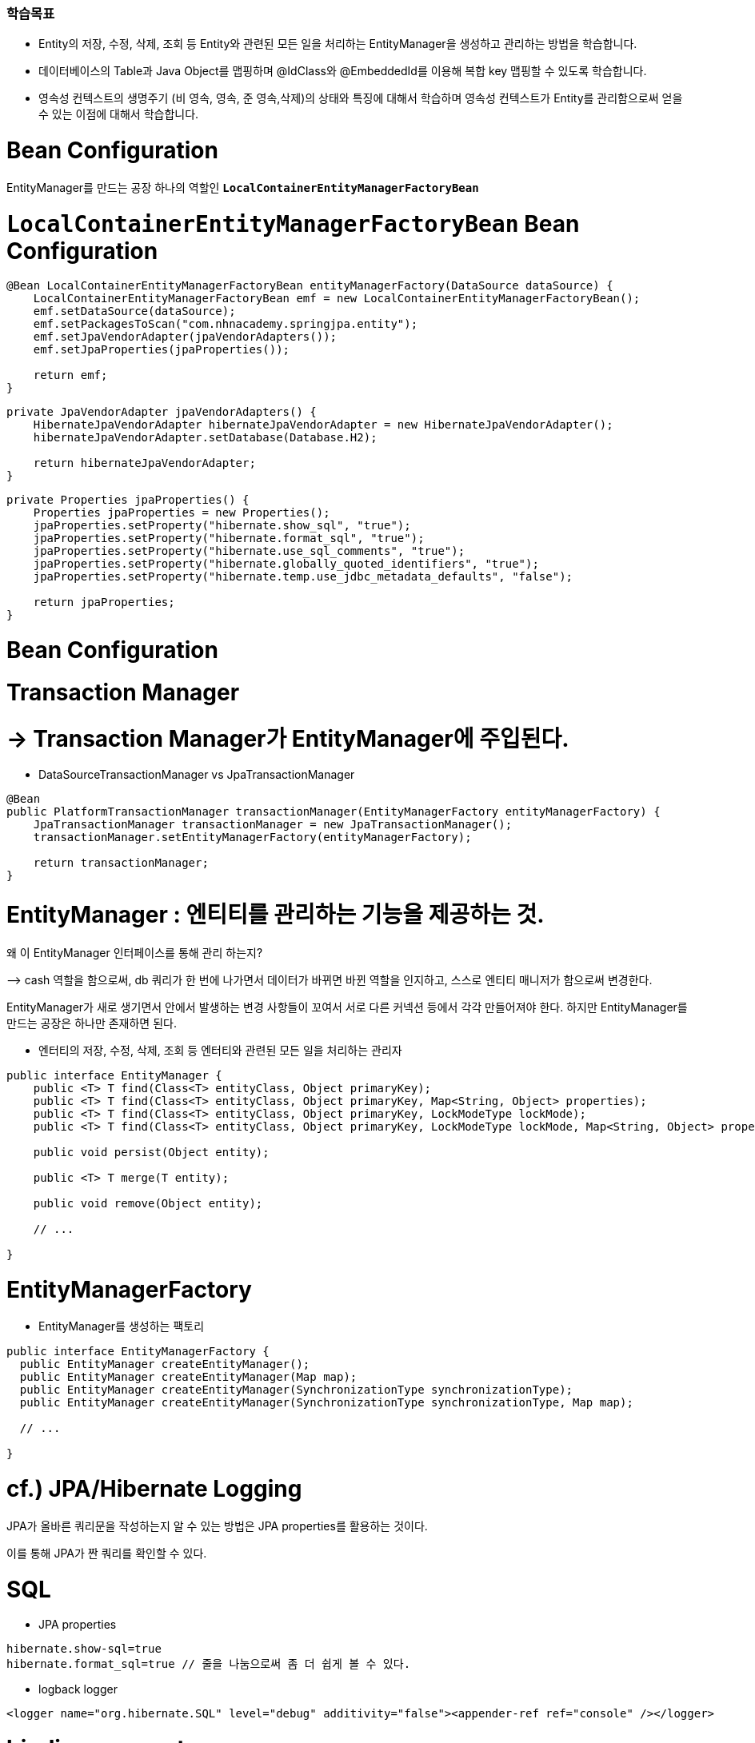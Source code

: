 ### 학습목표
- Entity의 저장, 수정, 삭제, 조회 등 Entity와 관련된 모든 일을 처리하는 EntityManager을 생성하고 관리하는 방법을 학습합니다.
- 데이터베이스의 Table과 Java Object를 맵핑하며 @IdClass와 @EmbeddedId를 이용해 복합 key 맵핑할 수 있도록 학습합니다.
- 영속성 컨텍스트의 생명주기 (비 영속, 영속, 준 영속,삭제)의 상태와 특징에 대해서 학습하며 영속성 컨텍스트가 Entity를 관리함으로써 얻을 수 있는 이점에 대해서 학습합니다.

# Bean Configuration

EntityManager를 만드는 공장 하나의 역할인 **`LocalContainerEntityManagerFactoryBean`**

# **`LocalContainerEntityManagerFactoryBean` Bean Configuration**

```java
@Bean LocalContainerEntityManagerFactoryBean entityManagerFactory(DataSource dataSource) {
    LocalContainerEntityManagerFactoryBean emf = new LocalContainerEntityManagerFactoryBean();
    emf.setDataSource(dataSource);
    emf.setPackagesToScan("com.nhnacademy.springjpa.entity");
    emf.setJpaVendorAdapter(jpaVendorAdapters());
    emf.setJpaProperties(jpaProperties());

    return emf;
}

```

```java
private JpaVendorAdapter jpaVendorAdapters() {
    HibernateJpaVendorAdapter hibernateJpaVendorAdapter = new HibernateJpaVendorAdapter();
    hibernateJpaVendorAdapter.setDatabase(Database.H2);

    return hibernateJpaVendorAdapter;
}

```

```java
private Properties jpaProperties() {
    Properties jpaProperties = new Properties();
    jpaProperties.setProperty("hibernate.show_sql", "true");
    jpaProperties.setProperty("hibernate.format_sql", "true");
    jpaProperties.setProperty("hibernate.use_sql_comments", "true");
    jpaProperties.setProperty("hibernate.globally_quoted_identifiers", "true");
    jpaProperties.setProperty("hibernate.temp.use_jdbc_metadata_defaults", "false");

    return jpaProperties;
}

```

# Bean Configuration

# **Transaction Manager**

# → **Transaction Manager가** EntityManager에 주입된다.

- DataSourceTransactionManager vs JpaTransactionManager

```java
@Bean
public PlatformTransactionManager transactionManager(EntityManagerFactory entityManagerFactory) {
    JpaTransactionManager transactionManager = new JpaTransactionManager();
    transactionManager.setEntityManagerFactory(entityManagerFactory);

    return transactionManager;
}

```

# EntityManager : 엔티티를 관리하는 기능을 제공하는 것.

왜 이 EntityManager 인터페이스를 통해 관리 하는지?

—> cash 역할을 함으로써, db 쿼리가 한 번에 나가면서 데이터가 바뀌면 바뀐 역할을 인지하고, 스스로 엔티티 매니저가 함으로써 변경한다. 

EntityManager가 새로 생기면서 안에서 발생하는 변경 사항들이 꼬여서 서로 다른 커넥션 등에서 각각 만들어져야 한다. 하지만 EntityManager를 만드는 공장은 하나만 존재하면 된다. 

- 엔터티의 저장, 수정, 삭제, 조회 등 엔터티와 관련된 모든 일을 처리하는 관리자

```
public interface EntityManager {
    public <T> T find(Class<T> entityClass, Object primaryKey);
    public <T> T find(Class<T> entityClass, Object primaryKey, Map<String, Object> properties);
    public <T> T find(Class<T> entityClass, Object primaryKey, LockModeType lockMode);
    public <T> T find(Class<T> entityClass, Object primaryKey, LockModeType lockMode, Map<String, Object> properties);

    public void persist(Object entity);

    public <T> T merge(T entity);

    public void remove(Object entity);

    // ...

}

```

# EntityManagerFactory

- EntityManager를 생성하는 팩토리

```
public interface EntityManagerFactory {
  public EntityManager createEntityManager();
  public EntityManager createEntityManager(Map map);
  public EntityManager createEntityManager(SynchronizationType synchronizationType);
  public EntityManager createEntityManager(SynchronizationType synchronizationType, Map map);

  // ...

}

```

# cf.) JPA/Hibernate Logging

JPA가 올바른 쿼리문을 작성하는지 알 수 있는 방법은 JPA properties를 활용하는 것이다.

이를 통해 JPA가 짠 쿼리를 확인할 수 있다. 

# **SQL**

- JPA properties

```
hibernate.show-sql=true
hibernate.format_sql=true // 줄을 나눔으로써 좀 더 쉽게 볼 수 있다. 

```

- logback logger

```xml
<logger name="org.hibernate.SQL" level="debug" additivity="false"><appender-ref ref="console" /></logger>
```

# **binding parameters**

매번 쿼리가 맞는지 확인할 필요가 있다. 

바인딩 파라미터 로깅을 

```xml
<logger name="org.hibernate.type.descriptor.sql.BasicBinder" level="trace" additivity="false"><appender-ref ref="console" /></logger>
```

- cf.) org.hibernate.type.descriptor.sql.BasicExtractor :
- 보통 resources의 로깅 라이브러리를 사용할 때, logback.xml를 개발 환경, 운영 환경 둘로 나누어서 log를 확인한다.

# Entity 맵핑

JPA는 ORM 

쿼리는 우리가 작성할 필요가 없지만, ORM이 작성할 수 있도록 

우리가 할일 : ORM 프레임워크가 제대로 생성할 수 있도록 정보를 제공해야 한다. 

데이터베이스 테이블과 매핑하는 것을 Entity라고 한다.

Entity  : db 테이블을 자바 클래스와 매핑하는 것

**[Java] 컬렉션 프레임워크 (Collection Framework)란?**

: 자바에서 객체들을 맵, 셋, 리스트는 데이터를 관리하기 위한 메서드가 선언되어 있다. put, get, add … 

엔티티 매니저의 역할이 이러한 컬렉션 

다수의 데이터, **프레임워크**는 표준화된 프로그래밍 방식을 의미한다. 따라서 **컬렉션 프레임워크**란 데이터 그룹을 저장하는 클래스들을 표준화한 설계

# Entity / Entity 맵핑

# **Entity란?**

- JPA를 이용해서 데이터베이스 테이블과 맵핑할 클래스

# **Entity 맵핑**

- Entity 클래스에 데이터베이스 테이블과 컬럼, 기본 키, 외래 키 등을 설정하는 것

# 어노테이션

# **어노테이션**

- `@Entity` : JPA가 관리할 객체임을 명시
- `@Table` : 맵핑할 DB 테이블 명 지정
- `@Id` : 기본 키(PK) 맵핑
- `@Column` : 필드와 컬럼 맵핑 (생략 가능)

# 예제

```java
@Entity // 엔티티 클래스임을 명시적으로 선언 
@Table(name = "Members") 
// 테이블 명 : Members 어노테이션이 생략되면, 클래스 명을 테이블 명으로 참조한다. 
public class Member {
    @Id // primary 키를 어노테이션으로 선언 
    @GeneratedValue(strategy = GenerationType.IDENTITY) // 주로 관계형 데이터베이스에서 자동 증가하는 기본 키를 나타낼 때 사용
    private Long id;

    private String name;

    @Column(name = "created_dt") // 멤버변수와 db의 컬럼명을 매핑한다.  
    private LocalDateTime createdDate;  

// 컬럼 어노테이션이 생략이 되도 매핑이 된다. 같을 경우 !

}

```

```java
@Entity
@Table(name = "Items")
// @NoArgsConstructor // 인자가 없는 생성자
public class Item {
    @Id // pk
    @Column(name = "item_id")
    private Long itemId;

    @Column(name = "item_name")
    private String itemName;

    // @Column
    private Long price;

    public Long getItemId() {
        return this.itemId;
    }

    public String getItemName() {
        return this.itemName;
    }

    public Long getPrice() {
        return this.price;
    }

}
```

# 필드와 컬럼 맵핑

# **`@Column`**

- 객체 필드를 컬럼에 맵핑
    - 생략 가능

# **`@Temporal`**

- 날짜 타입 맵핑

```java
public enum TemporalType {
    DATE,
    TIME,
    TIMESTAMP
}

```

- cf.) java 8 date/time (`LocalTime`, `LocalDate`, `ZonedDateTime`) 타입은 `@Temporal`을 붙이지 않는다.

# **`@Transient`**

- 특정 필드를 컬럼에 맵핑하지 않을 경우에 지정

# 도메인

https://nhnacademy.dooray.com/share/pages/5VKHTYE5Qa-Edd-tpF64-g/attach-files/3713791681258226877

# 실습

# **`Items` 테이블에 대한 Entity**

**맵핑**

- `Items` 테이블에 대한 Entity 맵핑을 위해 Entity 클래스를 생성하고 컬럼 맵핑을 해봅시다

```
git checkout entity

```

```java
@Entity
@Table(name="Orders")
@Getter
public class Order {
    @Id
    @Column(name="order_id")
    @GeneratedValue(strategy = GenerationType.IDENTITY) // auto_increment, db에서 자동 증가하는 기본 키
    private Long orderId;

    // @Temporal(TemporalType.TIMESTAMP) // 날짜와 시간 모두를 표현 
    @Column(name="order_date")
    private LocalDateTime orderDate; // java8 이후는 @Temporal 사용할 필요 없이
}
```

`auto_increment` 를 사용하기 위해서는 

MODE=LEGACY 설정이 필요하다

# 기본 키(Primary Key) 맵핑 전략

# **자동 생성**

- TABLE 전략: 채번 테이블을 사용
- SEQUENCE 전략: 데이터베이스 시퀀스를 사용해서 기본 키를 할당
    - ex.) Oracle
- IDENTITY 전략: 기본 키 생성을 데이터베이스에 위임
    - ex.) MySQL
- AUTO 전략: 선택한 데이터베이스 방언(dialect)에 따라 기본 키 맵핑 전략을 자동으로 선택
- 데이터베이스 방언이란 db마다 다른 쿼리문

# **직접 할당**

- 애플리케이션에서 직접 식별자 값을 할당

# 예제

```java
public class Item {
    @Id
    @GeneratedValue(strategy = GenerationType.IDENTITY) // id값을 어떻게 
    @Column(name = "item_id")
    private Long itemId;

    // ...
}

```

```java
public @interface GeneratedValue {
  GenerationType strategy() default AUTO;
  String generator() default "";

}

```

```java
public enum GenerationType {
    TABLE,
    SEQUENCE,
    IDENTITY,
    AUTO
}

```

# 실습

# **`Orders` 테이블에 대한 Entity 맵핑**

- `Orders` 테이블에 대한 Entity 맵핑을 위해 Entity 클래스를 생성하고 컬럼 맵핑을 해봅시다

```
git checkout entity2

```

# 복합 Key (Composite key)

- `@IdClass`
- `@EmbeddedId` / `@Embeddable`

# 예제

# **`OrderItems` 테이블**

```sql
create table if not exists `OrderItems` (
  `order_id` bigint not null,
  `line_number` integer not null,
  `item_id` bigint not null,
  `quantity` integer not null,

  primary key(`order_id`, `line_number`)
);

```

# `@IdClass` 를 이용한 복합 Key 지정

# **`@IdClass`**

- Entity class 레벨에서 지정

```java
@Entity
@Table(name = "OrderItems")
@IdClass(OrderItem.Pk.class) // 이너 클래스 형태로 구현, pk가 해당된 클래스
public class OrderItem {
    @Id // pk
    @Column(name = "order_id")
    private Long orderId;

    @Id // pk 
    @Column(name = "line_number")
    private Integer lineNumber;

    // ...

}

```

```java
@NoArgsConstructor //
@AllArgsConstructor
@EqualsAndHashCode
public static class Pk implements Serializable { // 실제로는 이너 클래스 형태로 구성된 Pk
    private Long orderId;

    private Integer lineNumber;

}

```

# `@EmbeddedId` / `@Embeddable`를 이용한 복합 Key 지정

# **`@EmbeddedId` / `@Embeddable`**

- `@EmbeddedId` - Entity 클래스의 필드에 지정
- `@Embeddable` - 복합 Key 식별자 클래스에 지정

```java
@Entity
@Table(name = "OrderItems")
public class OrderItem {
    @EmbeddedId
    private Pk pk;

    // ...

}

```

```java
@NoArgsConstructor // 구현
@AllArgsConstructor
@EqualsAndHashCode // 구현 
@Embeddable 
public static class Pk implements Serializable {
    @Column(name = "order_id")
    private Long orderId;

    @Column(name = "line_number")
    private Integer lineNumber;

}

```

# **`@EmbeddedId` / `@Embeddable`**

객체 지향적 접근에 좀 더 맞는 것은 @**`EmbeddedId` 이 조금 더 유용하다.** 

하지만 큰 차이는 없다.

# 복합 Key Class 제약조건

# **복합 Key Class 제약조건**

- PK 제약조건을 그대로 따름

# **PK 제약 조건**

- The primary key class must be **public** and must have a **public no-arg constructor**. // 퍼블릭, 인자가 없는 생성자
- The primary key class must be **`serializable`**. // **`serializable` 인터페이스를 구현해야 한다. 왜?**
- 저장한 객체를 읽을 일이 생길 수 있기 때문
- The primary key class must **define `equals` and `hashCode` methods**.
- 결국 엔티티는 다른것들과 구별되는 유니크한 값을 가지는 것이다. 서로 다른 데이터 값을 구분하기 위해 **`equals` 와 `hashCode`**

# 실습

# **`OrderItems` 테이블에 대한 Entity 맵핑**

- `OrderItems` 테이블에 대한 Entity 맵핑을 위해 Entity 클래스를 생성하고 컬럼 맵핑을 해봅시다
- 복합 Key 맵핑을 위한 두 가지 방법을 모두 실습해봅시다.
    - `@IdClass`
    - `@EmbeddedId` / `@Embeddable`

```java
package com.nhnacademy.springjpa.entity;

import javax.persistence.*;
import lombok.Getter;

@Entity
@Table(name="OrderItem")
@Embeddable
@Getter
public class OrderItem {

    @EmbeddedId
    private Pk pk;

    @Id
    @Column(name="order_id")
    private Long orderId;

    @Id
    @Column(name="line_number")
    private Integer lineNumber;

    @Column(name="item_id")
    private Long itemId;

    @Column(name="quantity")
    private Integer quantity;
}

package com.nhnacademy.springjpa.entity;

import java.io.Serializable;
import javax.persistence.Column;
import javax.persistence.Embeddable;
import lombok.AllArgsConstructor;
import lombok.EqualsAndHashCode;
import lombok.NoArgsConstructor;

@NoArgsConstructor
@AllArgsConstructor
@EqualsAndHashCode
@Embeddable
public class Pk implements Serializable {
    @Column(name="order_id")
    private Long orderId;

    @Column(name="line_number")
    private Integer lineNumber;
}
```

JpaTransactionManager가 별도로 존재하는 JPA 

```java
package com.nhnacademy.springjpa.config;

import com.nhnacademy.springjpa.repository.RepositoryBase;
import java.util.Properties;
import javax.persistence.EntityManagerFactory;
import javax.sql.DataSource;
import org.springframework.context.annotation.Bean;
import org.springframework.context.annotation.Configuration;
import org.springframework.data.jpa.repository.config.EnableJpaRepositories;
import org.springframework.orm.jpa.JpaTransactionManager;
import org.springframework.orm.jpa.JpaVendorAdapter;
import org.springframework.orm.jpa.LocalContainerEntityManagerFactoryBean;
import org.springframework.orm.jpa.vendor.Database;
import org.springframework.orm.jpa.vendor.HibernateJpaVendorAdapter;
import org.springframework.transaction.PlatformTransactionManager;

@EnableJpaRepositories(basePackageClasses = RepositoryBase.class)
// @EnableJpaRepositories(basePackages = "com.nhnacademy.springjpa.repository") 패키지 경로 지정도 가능
@Configuration
public class JpaConfig {
    @Bean // entityManagerFactory 빈 생성
    public LocalContainerEntityManagerFactoryBean entityManagerFactory(DataSource dataSource) {
        LocalContainerEntityManagerFactoryBean emf = new LocalContainerEntityManagerFactoryBean();
        emf.setDataSource(dataSource);
        emf.setPackagesToScan("com.nhnacademy.springjpa.entity");
        // 엔티티가 어딨는지 알아야하기 때문에 엔티티 패키지의 경로를 적어줘야 한다.
        emf.setJpaVendorAdapter(jpaVendorAdapters());
        emf.setJpaProperties(jpaProperties());

        return emf;
    }

    private JpaVendorAdapter jpaVendorAdapters() { // dbms 쿼리를 실행해주기 위해 설정 해줘야 한다.
        HibernateJpaVendorAdapter hibernateJpaVendorAdapter = new HibernateJpaVendorAdapter();
        hibernateJpaVendorAdapter.setDatabase(Database.H2);
        // setDatabasePlatform("chosun-db");

        return hibernateJpaVendorAdapter;
    }

    private Properties jpaProperties() {
        Properties jpaProperties = new Properties();
        jpaProperties.setProperty("hibernate.show_sql", "true");
        jpaProperties.setProperty("hibernate.format_sql", "true");
        jpaProperties.setProperty("hibernate.use_sql_comments", "true");

        // 만든 쿼리문을 active로 감싸주어 테이블명인지 변수명인지 판별해준다.
        jpaProperties.setProperty("hibernate.globally_quoted_identifiers", "true");

        jpaProperties.setProperty("hibernate.temp.use_jdbc_metadata_defaults", "false");

        return jpaProperties;
    }

    @Bean // transactionManager 빈 생성
    public PlatformTransactionManager transactionManager(EntityManagerFactory entityManagerFactory) {
        JpaTransactionManager transactionManager = new JpaTransactionManager();
        transactionManager.setEntityManagerFactory(entityManagerFactory);

        return transactionManager;
    }

}
```

# EntityManager / EntityManagerFactory 다시 돌아보기

# **EntityManagerFactory — 매니저들을 만들어주는 팩토리**

- EntityManager를 생성하는 팩토리
- 데이터베이스를 하나만 사용하는 애플리케이션은 일반적으로 EntityManagerFactory를 하나만 사용
    - EntityManagerFactory를 만드는 비용이 매우 크기 때문에 하나만 만들어서 전체에서 공유
    - thread safe

# **EntityManager**

- Entity의 저장, 수정, 삭제, 조회 등 Entity와 관련된 모든 일을 처리하는 관리자
- EntityManagerFactory 가 생성 → 생성 비용이 크지 않다
- EntityManager는 **thread safe 하지 않음 —>**
    - 여러 thread 간에 절대 공유하면 안 됨
- **각각의 요청마다 별도의 EntityManager를 생성해서 사용**

# 영속성 컨텍스트

# **영속성 컨텍스트 -** EntityManager를 주입 받을 때 지정

- Entity를 영구 저장하는 환경

```
@PersistenceContext // 엔티티 매니저를 주입 받을 때 어노테이션 지정 

// 레포지토리에서 제공하지 않는 몇개의 메서드가 존재하는데, 그 메서드들을 사용하기 위해 필요하다 . 

```

# Entity의 생명주기

https://nhnacademy.dooray.com/plantuml/png/qt19BKbCpaXDqLJGrRLJqF1Dp4jC1_6i579JYz9JDJIv469W5GWDLWefOBQ6feA-Gd9EQc8Hb9LV3DRdbreEr8DgQ45gKN5cSGcciK6fkVbbG9wLGX6OXQh2JY4w9R4aCIcnE3KMQ4fQJcanq5ek944qUz8oyrB0hl4A2FJXWfkEnpd8Ih1Q1W00

flush()가 일어나면, 실제 데이터베이스에 저장된다. 

find() : db에 있는 데이터가 매니저에 

EntityManager가 관리하는 상태에서 잠깐 떼어놓으려면 detach()를 사용하면 엔티티를 떼어놓을 수 있다

clear() : EntityManager에 쌓아놓은 1차 캐시를 전부 날리고 데이터베이스의 최신 데이터를 최신화한다. 

모든 트랜잭션마다 별도의 Entity

EntityManager

# **비영속 (new/transient)**

- 영속성 컨텍스트와 전혀 관계 없는 상태

# **영속 (managed)**

- 영속성 컨텍스트에 저장된 상태

# **준영속 (detached)**

- 영속성 컨텍스트에 저장되었다가 분리된 상태

# **삭제 (removed)**

- 삭제된 상태

# 영속성 컨텍스트가 Entity를 관리하면 얻을 수 있는 이점

: Map과 같은 내부 저장소가 존재하는 Entity가 있는데, 똑같은 Entity를 사용할 때, 캐시에 저장된 동일한 Entity를 사용하기 쉽다.  즉, DB 쿼리를 실행하지 않는다. 

- 1차 캐시
- 동일성 보장
- 트랜잭션을 지원하는 쓰기 지연
- 변경 감지
- 지연 로딩

—>트랜잭션이 끝나는 시점에 insert, update, delete 쿼리문이 한번에 다시 실행 

안좋은 점도 존재한다. JPA가 사용하지 않는 결정적인 이유, 

- 대량으로 메모리를 처리할 때 안좋다.

entityManagerFactory 

# Entity의 생명주기 관련 테스트 코드

```java
package com.nhnacademy.springjpa.entity;

import static org.assertj.core.api.Assertions.assertThat;

import com.nhnacademy.springjpa.config.RootConfig;
import com.nhnacademy.springjpa.config.WebConfig;
import javax.persistence.EntityManager;
import javax.persistence.PersistenceContext;
import org.junit.jupiter.api.Test;
import org.junit.jupiter.api.extension.ExtendWith;
import org.springframework.test.context.ContextConfiguration;
import org.springframework.test.context.ContextHierarchy;
import org.springframework.test.context.junit.jupiter.SpringExtension;
import org.springframework.test.context.web.WebAppConfiguration;
import org.springframework.transaction.annotation.Transactional;

@ExtendWith(SpringExtension.class)
@WebAppConfiguration
@Transactional
@ContextHierarchy({
    @ContextConfiguration(classes = RootConfig.class),
    @ContextConfiguration(classes = WebConfig.class)
})
public class EntityManagerTest {
    @PersistenceContext
    EntityManager entityManager;

    // TODO #3: 다음 테스트를 실행하면 수행될 쿼리는?
    @Test
    void test1() {
        User user1 = new User(); // 엔티티 매니저의 과리 상태 x
        user1.setId("newUser");
        user1.setPassword("abcde");

        entityManager.persist(user1); // 관리 상태에 돌입 , insert 쿼리

        User user2 = entityManager.find(User.class, "newUser"); // find 메서드, select 쿼리
        assertThat(user2).isEqualTo(user1);

        // flush()가 없기 때문에 로그백에 출력이 되지 않는다. 
    }

    // TODO #4: 다음 테스트를 실행하면 수행될 쿼리는?
    @Test
    void test2() {
        User user1 = new User(); // 실제로 db 쿼리 x,  캐시
        user1.setId("newUser");
        user1.setPassword("abcde");

        entityManager.persist(user1);
        entityManager.flush();          // <-- sql 쿼리문이 출력되는 flush()

        User user2 = entityManager.find(User.class, "newUser");
        assertThat(user2).isEqualTo(user1);
    }

    // TODO #5: 다음 테스트를 실행하면 수행될 쿼리는?
    @Test
    void test3() {
        User user1 = new User();
        user1.setId("newUser");
        user1.setPassword("abcde");

        entityManager.persist(user1);

        User user2 = entityManager.find(User.class, "newUser");
        assertThat(user2).isEqualTo(user1);

        user2.setPassword("fghij"); // insert&update 쿼리 모두 실행됨
        entityManager.flush();
    }

    // TODO #6: 다음 테스트를 실행하면 수행될 쿼리는?
    @Test
    void test4() {
        User user1 = entityManager.find(User.class, "admin"); // 캐시에 모두 들어가 있는 상태
        User user2 = entityManager.find(User.class, "admin");
        User user3 = entityManager.find(User.class, "admin");
        User user4 = entityManager.find(User.class, "admin");
        User user5 = entityManager.find(User.class, "admin"); // 쿼리문은 한 번만 실행

        assertThat(user1).isEqualTo(user2);
        assertThat(user1).isEqualTo(user3);
        assertThat(user1).isEqualTo(user4);
        assertThat(user1).isEqualTo(user5);

    }

}
```
